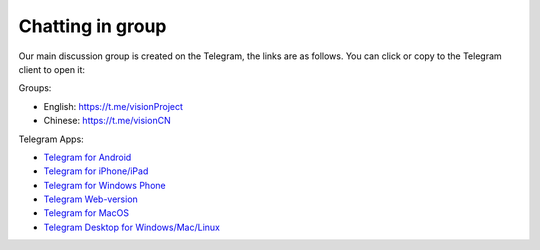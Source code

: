 .. _chat:

Chatting in group
=================

Our main discussion group is created on the Telegram,
the links are as follows.
You can click or copy to the Telegram client to open it:


Groups:

- English: https://t.me/visionProject
- Chinese: https://t.me/visionCN


Telegram Apps:

- `Telegram for Android`_
- `Telegram for iPhone/iPad`_
- `Telegram for Windows Phone`_
- `Telegram Web-version`_
- `Telegram for MacOS`_
- `Telegram Desktop for Windows/Mac/Linux`_

.. _Telegram: https://telegram.org/
.. _Telegram for Android: https://telegram.org/dl/android
.. _Telegram for iPhone/iPad: https://telegram.org/dl/ios
.. _Telegram for Windows Phone: https://telegram.org/dl/wp
.. _Telegram Web-version: https://telegram.org/dl/webogram
.. _Telegram for MacOS: https://macos.telegram.org/
.. _Telegram Desktop for Windows/Mac/Linux: https://desktop.telegram.org/
